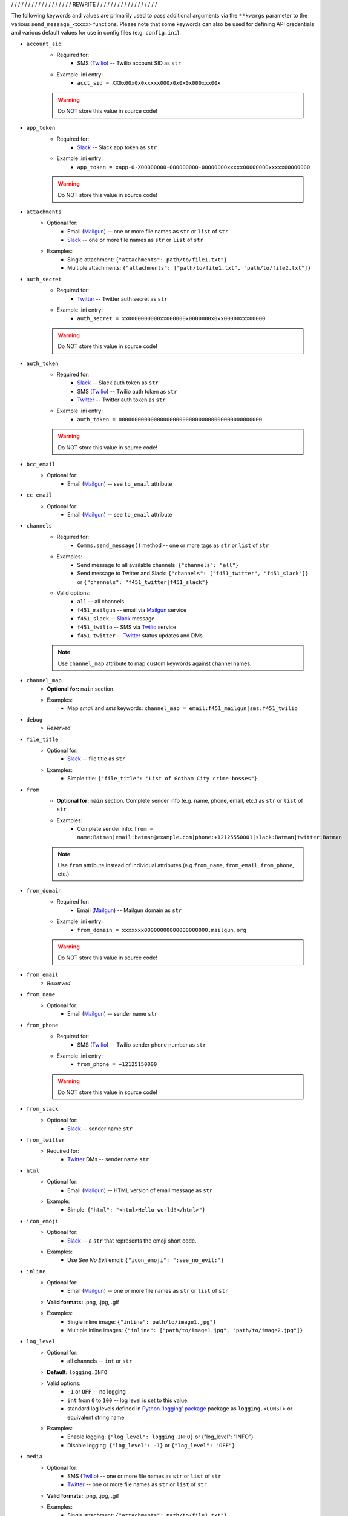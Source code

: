 
/ / / / / / / / / / / / / / / / / / REWRITE / / / / / / / / / / / / / / / / / /

The following keywords and values are primarily used to pass additional arguments via the ``**kwargs`` parameter to the various ``send_message_<xxxx>`` functions. Please note that some keywords can also be used for defining API credentials and various default values for use in config files (e.g. ``config.ini``).

- ``account_sid``
    - Required for:
        - SMS (`Twilio <send_twilio.html>`__) -- Twilio account SID as ``str``
    - Example .ini entry:
        - ``acct_sid = XX0x00x0x0xxxxx000x0x0x0x000xxx00x``

    .. warning:: Do NOT store this value in source code!

- ``app_token``
    - Required for:
        - `Slack <send_slack.html>`__ -- Slack app token as ``str``
    - Example .ini entry:
        - ``app_token = xapp-0-X00000000-000000000-00000000xxxxx00000000xxxxx00000000``

    .. warning:: Do NOT store this value in source code!

- ``attachments``
    - Optional for:
        - Email (`Mailgun <send_mailgun.html>`__) -- one or more file names as ``str`` or ``list`` of ``str``
        - `Slack <send_slack.html>`__ -- one or more file names as ``str`` or ``list`` of ``str``
    - Examples:
        - Single attachment: ``{"attachments": path/to/file1.txt"}``
        - Multiple attachments: ``{"attachments": ["path/to/file1.txt", "path/to/file2.txt"]}``

- ``auth_secret``
    - Required for:
        - `Twitter <send_twitter.html>`__ -- Twitter auth secret as ``str``
    - Example .ini entry:
        - ``auth_secret = xx0000000000xx000000x0000000x0xx00000xxx00000``

    .. warning:: Do NOT store this value in source code!

- ``auth_token``
    - Required for:
        - `Slack <send_slack.html>`__ -- Slack auth token as ``str``
        - SMS (`Twilio <send_twilio.html>`__) -- Twilio auth token as ``str``
        - `Twitter <send_twitter.html>`__ -- Twitter auth token as ``str``
    - Example .ini entry:
        - ``auth_token = 000000000000000000000000000000000000000000000``

    .. warning:: Do NOT store this value in source code!

- ``bcc_email``
    - Optional for:
        - Email (`Mailgun <send_mailgun.html>`__) -- see ``to_email`` attribute

- ``cc_email``
    - Optional for:
        - Email (`Mailgun <send_mailgun.html>`__) -- see ``to_email`` attribute

- ``channels``
    - Required for:
        - ``Comms.send_message()`` method -- one or more tags as ``str`` or ``list`` of ``str``
    - Examples:
        - Send message to all available channels: ``{"channels": "all"}``
        - Send message to Twitter and Slack: ``{"channels": ["f451_twitter", "f451_slack"]}`` or ``{"channels": "f451_twitter|f451_slack"}``
    - Valid options:
        - ``all`` -- all channels
        - ``f451_mailgun`` -- email via `Mailgun <send_mailgun.html>`__ service
        - ``f451_slack`` -- `Slack <send_slack.html>`__ message
        - ``f451_twilio`` -- SMS via `Twilio <send_twilio.html>`__ service
        - ``f451_twitter`` -- `Twitter <send_twitter.html>`__ status updates and DMs

    .. note:: Use ``channel_map`` attribute to map custom keywords against channel names.

- ``channel_map``
    - **Optional for:** ``main`` section
    - Examples:
        - Map *email* and *sms* keywords: ``channel_map = email:f451_mailgun|sms:f451_twilio``

- ``debug``
    - *Reserved*

- ``file_title``
    - Optional for:
        - `Slack <send_slack.html>`__ -- file title as ``str``
    - Examples:
        - Simple title: ``{"file_title": "List of Gotham City crime bosses"}``

- ``from``
    - **Optional for:** ``main`` section. Complete sender info (e.g. name, phone, email, etc.) as  ``str`` or ``list`` of ``str``
    - Examples:
        - Complete sender info: ``from = name:Batman|email:batman@example.com|phone:+12125550001|slack:Batman|twitter:Batman``

    .. note:: Use ``from`` attribute instead of individual attributes (e.g ``from_name``, ``from_email``, ``from_phone``, etc.).

- ``from_domain``
    - Required for:
        - Email (`Mailgun <send_mailgun.html>`__) -- Mailgun domain as ``str``
    - Example .ini entry:
        - ``from_domain = xxxxxxx00000000000000000000.mailgun.org``

    .. warning:: Do NOT store this value in source code!

- ``from_email``
    - *Reserved*

- ``from_name``
    - Optional for:
        - Email (`Mailgun <send_mailgun.html>`__) -- sender name ``str``

- ``from_phone``
    - Required for:
        - SMS (`Twilio <send_twilio.html>`__) -- Twilio sender phone number as ``str``
    - Example .ini entry:
        - ``from_phone = +12125150000``

    .. warning:: Do NOT store this value in source code!

- ``from_slack``
    - Optional for:
        - `Slack <send_slack.html>`__ -- sender name ``str``

- ``from_twitter``
    - Required for:
        - `Twitter <send_twitter.html>`__ DMs -- sender name ``str``

- ``html``
    - Optional for:
        - Email (`Mailgun <send_mailgun.html>`__) -- HTML version of email message as ``str``
    - Example:
        - Simple: ``{"html": "<html>Hello world!</html>"}``

- ``icon_emoji``
    - Optional for:
        - `Slack <send_slack.html>`__ -- a ``str`` that represents the emoji short code.
    - Examples:
        - Use *See No Evil* emoji: ``{"icon_emoji": ":see_no_evil:"}``

- ``inline``
    - Optional for:
        - Email (`Mailgun <send_mailgun.html>`__) -- one or more file names as ``str`` or ``list`` of ``str``
    - **Valid formats:** .png, .jpg, .gif
    - Examples:
        - Single inline image: ``{"inline": path/to/image1.jpg"}``
        - Multiple inline images: ``{"inline": ["path/to/image1.jpg", "path/to/image2.jpg"]}``

- ``log_level``
    - Optional for:
        - all channels -- ``int`` or ``str``
    - **Default:** ``logging.INFO``
    - Valid options:
        - ``-1`` or ``OFF`` -- no logging
        - ``int`` from ``0`` to ``100`` -- log level is set to this value.
        - standard log levels defined in `Python 'logging' package <https://docs.python.org/3.9/howto/logging.html#logging-levels>`__ package as ``logging.<CONST>`` or equivalent string name
    - Examples:
        - Enable logging: ``{"log_level": logging.INFO}`` or {"log_level": "INFO"}
        - Disable logging: ``{"log_level": -1}`` or ``{"log_level": "OFF"}``

- ``media``
    - Optional for:
        - SMS (`Twilio <send_twilio.html>`__) -- one or more file names as ``str`` or ``list`` of ``str``
        - `Twitter <send_twitter.html>`__ -- one or more file names as ``str`` or ``list`` of ``str``
    - **Valid formats:** .png, .jpg, .gif
    - Examples:
        - Single attachment: ``{"attachments": path/to/file1.txt"}``
        - Multiple attachments: ``{"attachments": ["path/to/file1.txt", "path/to/file2.txt"]}``

- ``method_update``
    - *Reserved*

- ``method_dm``
    - Optional for:
        - `Twitter <send_twitter.html>`__ -- boolean flag. If ``True`` message is sent as DM. This also requires at least one name listed in ``to_twitter`` attribute.
    - **Default:** ``False``
    - Examples:
        - Send message as DM: ``{"method_dm": True}``

- ``name``
    - *Reserved*

- ``phone``
    - *Reserved*

- ``priv_api_key``
    - Required for:
        - Email (`Mailgun <send_mailgun.html>`__) -- Mailgun private API key as ``str``
    - Example .ini entry:
        - ``priv_api_key = key-00000000000000000000000000000000``

    .. warning:: Do NOT store this value in source code!

- ``publ_val_key``
    - Required for:
        - Email (`Mailgun <send_mailgun.html>`__) -- Mailgun public API key as ``str``
    - Example .ini entry:
        - ``publ_val_key = pubkey-00000000000000000000000000000000``

    .. warning:: Do NOT store this value in source code!

- ``recipient``
    - *Reserved*

- ``recipient_data``
    - Optional for:
        - Email (`Mailgun <send_mailgun.html>`__) -- list of additional recipient info for batch emails as ``struct``
    - Example:
        - Email address used as key: ``{"recipient_data": {"batman@example.com": {"name":"Batman", "lucky": 13}, ...}}``

- ``signing_secret``
    - Required for:
        - `Slack <send_slack.html>`__ -- signing secret as ``str``
    - Example .ini entry:
        - ``signing_secret = xxxxx0000000000xxx000000000xxxx00000``

    .. warning:: Do NOT store this value in source code!

- ``slack``
    - *Reserved*

- ``subject``
    - Required for:
        - Email (`Mailgun <send_mailgun.html>`__) -- email subject line as ``str``
    - Examples:
        - Simple: ``{"subject": "Hello world!"}``
        - Personalized using ``recipients`` info: ``{"subject": "Hello %recipients.name%"}``

- ``suppress_errors``
    - Optional for:
        - Email (`Mailgun <send_mailgun.html>`__) -- boolean flag. If ``True`` Mailgun exceptions are suppressed.
        - SMS (`Twilio <send_twilio.html>`__) -- boolean flag. If ``True`` Twilio exceptions are suppressed.
        - `Twitter DM <send_twitter.html>`__ -- boolean flag. If ``True`` Twitter exceptions are suppressed.
    - **Default:** ``False``
    - Examples:
        - Suppress errors: ``{"suppress_error": True}``

- ``tags``
    - Optional for:
        - Email (`Mailgun <send_mailgun.html>`__) -- one or more (max 3) tags as ``str`` or ``list`` of ``str``
    - Examples:
        - Single tag: ``{"tags": "greeting"}``
        - Multiple tags: ``{"tags": ["greeting", "salutation"]}`` or ``{"tags": "greeting|salutation"}``

- ``testmode``
    - Optional for:
        - Email (`Mailgun <send_mailgun.html>`__) -- boolean flag. If ``True`` *test mode* is enabled.
    - **Default:** ``False``
    - Examples:
        - Enable *test mode*: ``{"testmode": True}``

- ``to``
    - **Optional for:** ``main`` section. Complete recipient info (e.g. name, phone, email, etc.) as  ``str`` or ``list`` of ``str``
    - Examples:
        - Complete recipient info: ``from = name:Batman|email:batman@example.com|phone:+12125550001|slack:Batman|twitter:Batman``

    .. note:: Use ``to`` attribute instead of individual attributes (e.g ``to_name``, ``to_email``, ``to_phone``, etc.).

- ``to_channel``
    - Required for:
        - `Slack <send_slack.html>`__ -- one or more Slack channels as ``str`` or ``list`` of ``str``
    - Examples:
        - Single channel: ``{"to_channel": "#GothamCrime"}``
        - Multiple recipients: ``{"to_channel": ["#GothamCrime", "#NewVillains"]}`` or ``{"to_channel": "GothamCrime|NewVillains"}``

- ``to_email``
    - Required for:
        - Email (`Mailgun <send_mailgun.html>`__) -- one or more email addresses as ``str`` or ``list`` of ``str``
    - Examples:
        - Single recipient: ``{"to_email": "batman@example.com"}``
        - Multiple recipients: ``{"to_email": ["batman@example.com", "robin@example.com"]}`` or ``{"to_email": "batman@example.com|robin@example.com"}``

    .. note:: If you send an email to multiple recipients, then also use the ``recipient_data`` attribute for additional recipient info.

- ``to_phone``
    - Required for:
        - SMS (`Twilio <send_twilio.html>`__) -- one or more phone numbers as ``str`` or ``list`` of ``str``
    - Examples:
        - Single recipient: ``{"to_phone": "+12125550000"}``
        - Multiple recipients: ``{"to_phone": ["+12125550000", "+12125551111"]}`` or ``{"to_phone": "+12125550000|+12125551111"}``

- ``to_slack``
    - Optional for:
        - `Slack <send_slack.html>`__ -- one or more Slack user Names as ``str`` or ``list`` of ``str``.  Names listed here will be included with '@' symbol in the beginning of the Slack message.
    - Examples:
        - Single name: ``{"to_slack": "batman"}``
        - Multiple names: ``{"to_slack": ["batman", "robin"]}`` or ``{"to_slack": "batman|robin"}``

- ``to_twitter``
    - Optional for:
        - `Twitter <send_twitter.html>`__ -- one or more Twitter user names as ``str`` or ``list`` of ``str``. If ``method_dm`` is ``False``, then names listed here will be included with '@' symbol in the beginning of the Twitter status update message.
    - Examples:
        - Single name: ``{"to_twitter": "batman"}``
        - Multiple names: ``{"to_twitter": ["batman", "robin"]}`` or ``{"to_twitter": "batman|robin"}``

- ``tracking``
    - Optional for:
        - Email (`Mailgun <send_mailgun.html>`__) -- boolean flag. If ``True`` tracking is enabled.
    - **Default:** ``False``
    - Examples:
        - Enable tracking: ``{"tracking": True}``

- ``twitter``
    - *Reserved*

- ``user_key``
    - Required for:
        - `Twitter <send_twitter.html>`__ -- Twitter user key as ``str``
    - Example .ini entry:
        - ``user_key = xxxxx0000000000xxx000000000xxxx00000``

    .. warning:: Do NOT store this value in source code!

- ``user_secret``
    - Required for:
        - `Twitter <send_twitter.html>`__ -- Twitter user secret as ``str``
    - Example .ini entry:
        - ``user_secret = xxxxx0000000000xxx000000000xxxx00000xxxxx00000xxxxx0000``

    .. warning:: Do NOT store this value in source code!

- ``webhook_sign_key``
    - Required for:
        - Email (`Mailgun <send_mailgun.html>`__) -- Mailgun webhook sign key as ``str``
    - Example .ini entry:
        - ``webhook_sign_key = key-xxxxx0000000000xxx000000000``

    .. warning:: Do NOT store this value in source code!

.. note:: Attributes that support ``str`` and ``list`` of ``str`` can process the lists either as a string using pipe character (``|``) as delimiter between values, or as a true ``lst`` of ``str``:

    - list of values as simple ``str``: ``"apple|banana|orange"``
    - list of values as ``lst`` of ``str``:  ``["apple", "banana", "orange"]``
